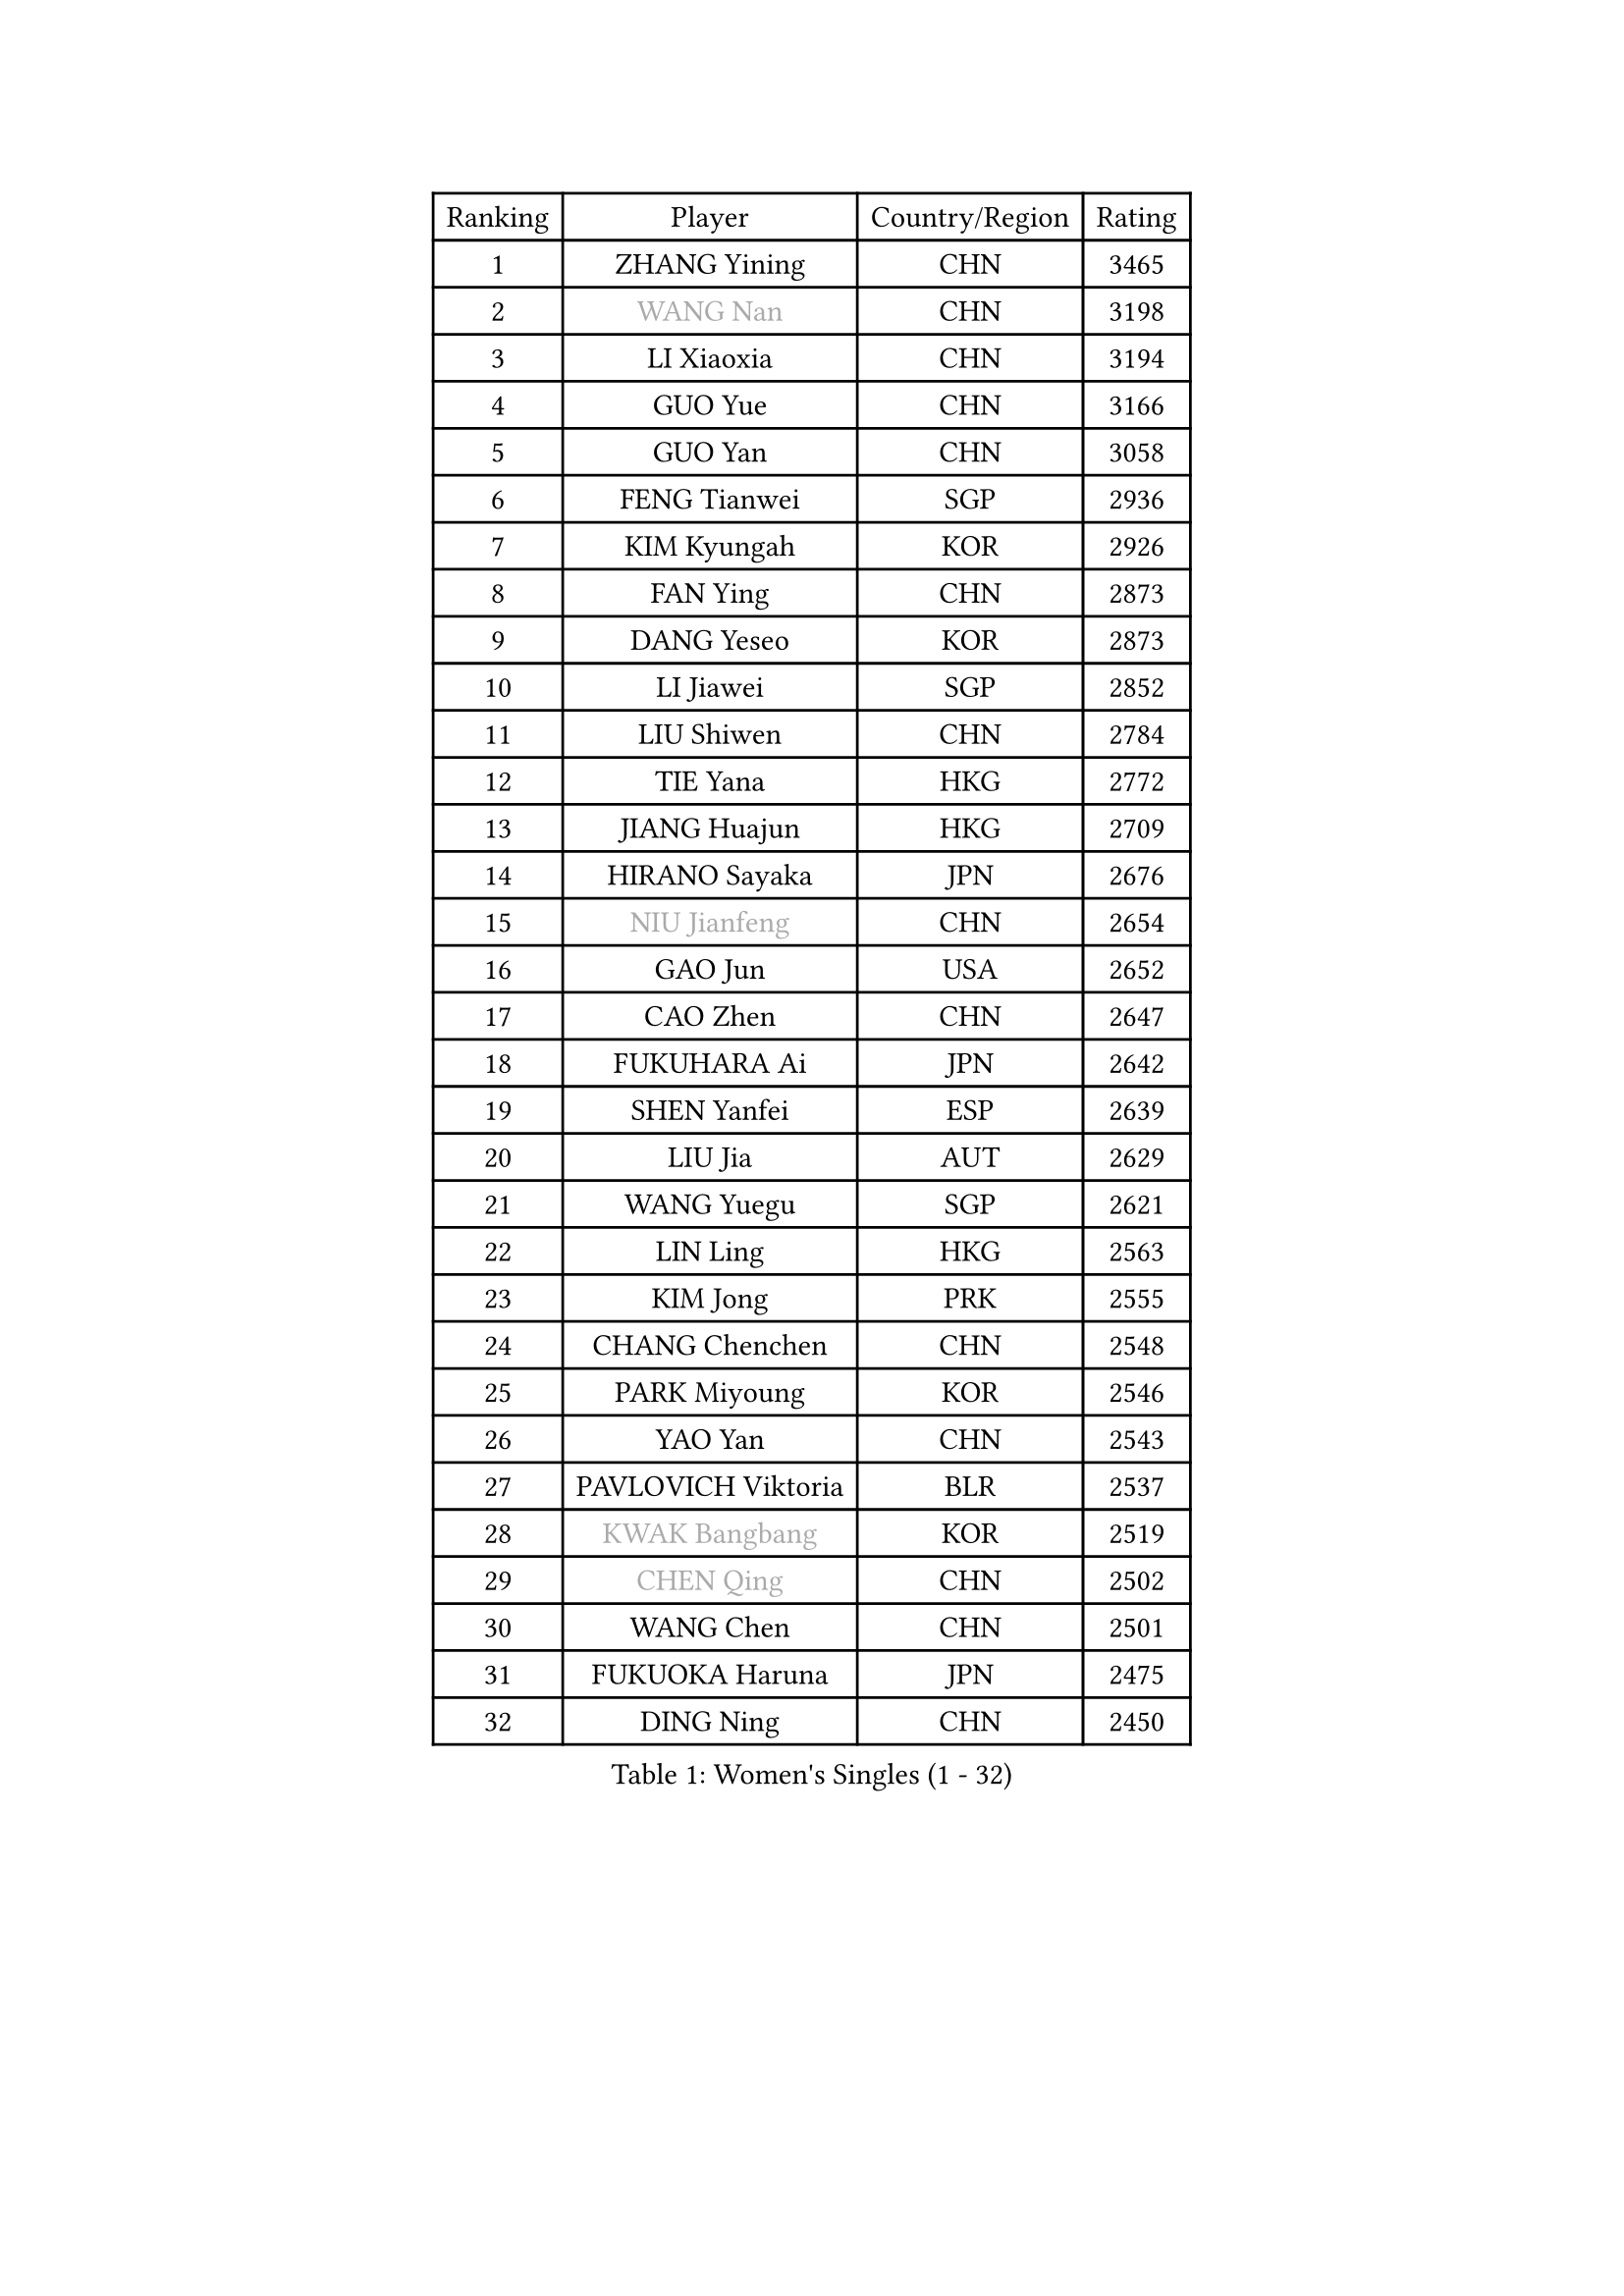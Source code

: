 
#set text(font: ("Courier New", "NSimSun"))
#figure(
  caption: "Women's Singles (1 - 32)",
    table(
      columns: 4,
      [Ranking], [Player], [Country/Region], [Rating],
      [1], [ZHANG Yining], [CHN], [3465],
      [2], [#text(gray, "WANG Nan")], [CHN], [3198],
      [3], [LI Xiaoxia], [CHN], [3194],
      [4], [GUO Yue], [CHN], [3166],
      [5], [GUO Yan], [CHN], [3058],
      [6], [FENG Tianwei], [SGP], [2936],
      [7], [KIM Kyungah], [KOR], [2926],
      [8], [FAN Ying], [CHN], [2873],
      [9], [DANG Yeseo], [KOR], [2873],
      [10], [LI Jiawei], [SGP], [2852],
      [11], [LIU Shiwen], [CHN], [2784],
      [12], [TIE Yana], [HKG], [2772],
      [13], [JIANG Huajun], [HKG], [2709],
      [14], [HIRANO Sayaka], [JPN], [2676],
      [15], [#text(gray, "NIU Jianfeng")], [CHN], [2654],
      [16], [GAO Jun], [USA], [2652],
      [17], [CAO Zhen], [CHN], [2647],
      [18], [FUKUHARA Ai], [JPN], [2642],
      [19], [SHEN Yanfei], [ESP], [2639],
      [20], [LIU Jia], [AUT], [2629],
      [21], [WANG Yuegu], [SGP], [2621],
      [22], [LIN Ling], [HKG], [2563],
      [23], [KIM Jong], [PRK], [2555],
      [24], [CHANG Chenchen], [CHN], [2548],
      [25], [PARK Miyoung], [KOR], [2546],
      [26], [YAO Yan], [CHN], [2543],
      [27], [PAVLOVICH Viktoria], [BLR], [2537],
      [28], [#text(gray, "KWAK Bangbang")], [KOR], [2519],
      [29], [#text(gray, "CHEN Qing")], [CHN], [2502],
      [30], [WANG Chen], [CHN], [2501],
      [31], [FUKUOKA Haruna], [JPN], [2475],
      [32], [DING Ning], [CHN], [2450],
    )
  )#pagebreak()

#set text(font: ("Courier New", "NSimSun"))
#figure(
  caption: "Women's Singles (33 - 64)",
    table(
      columns: 4,
      [Ranking], [Player], [Country/Region], [Rating],
      [33], [LI Jiao], [NED], [2448],
      [34], [WU Xue], [DOM], [2447],
      [35], [TOTH Krisztina], [HUN], [2447],
      [36], [#text(gray, "KANAZAWA Saki")], [JPN], [2437],
      [37], [PENG Luyang], [CHN], [2435],
      [38], [WU Jiaduo], [GER], [2423],
      [39], [BOROS Tamara], [CRO], [2422],
      [40], [SUN Beibei], [SGP], [2418],
      [41], [LAU Sui Fei], [HKG], [2414],
      [42], [POTA Georgina], [HUN], [2411],
      [43], [LEE Eunhee], [KOR], [2403],
      [44], [KOMWONG Nanthana], [THA], [2397],
      [45], [SAMARA Elizabeta], [ROU], [2385],
      [46], [RAO Jingwen], [CHN], [2369],
      [47], [XIAN Yifang], [FRA], [2339],
      [48], [#text(gray, "SCHOPP Jie")], [GER], [2336],
      [49], [LI Jie], [NED], [2334],
      [50], [#text(gray, "SONG Ah Sim")], [HKG], [2332],
      [51], [MONTEIRO DODEAN Daniela], [ROU], [2316],
      [52], [FUJINUMA Ai], [JPN], [2311],
      [53], [LI Qiangbing], [AUT], [2308],
      [54], [PAOVIC Sandra], [CRO], [2306],
      [55], [YU Mengyu], [SGP], [2306],
      [56], [#text(gray, "UMEMURA Aya")], [JPN], [2300],
      [57], [NI Xia Lian], [LUX], [2294],
      [58], [#text(gray, "LI Nan")], [CHN], [2276],
      [59], [JEON Hyekyung], [KOR], [2270],
      [60], [ODOROVA Eva], [SVK], [2267],
      [61], [FUJII Hiroko], [JPN], [2262],
      [62], [#text(gray, "KOSTROMINA Tatyana")], [BLR], [2235],
      [63], [ISHIGAKI Yuka], [JPN], [2234],
      [64], [LI Qian], [POL], [2234],
    )
  )#pagebreak()

#set text(font: ("Courier New", "NSimSun"))
#figure(
  caption: "Women's Singles (65 - 96)",
    table(
      columns: 4,
      [Ranking], [Player], [Country/Region], [Rating],
      [65], [STEFANOVA Nikoleta], [ITA], [2221],
      [66], [SCHALL Elke], [GER], [2220],
      [67], [SHAN Xiaona], [GER], [2220],
      [68], [EKHOLM Matilda], [SWE], [2218],
      [69], [KRAVCHENKO Marina], [ISR], [2209],
      [70], [PASKAUSKIENE Ruta], [LTU], [2179],
      [71], [TASEI Mikie], [JPN], [2165],
      [72], [PESOTSKA Margaryta], [UKR], [2162],
      [73], [FEHER Gabriela], [SRB], [2154],
      [74], [JIA Jun], [CHN], [2153],
      [75], [PAVLOVICH Veronika], [BLR], [2148],
      [76], [LOVAS Petra], [HUN], [2146],
      [77], [HU Melek], [TUR], [2144],
      [78], [YAN Chimei], [SMR], [2140],
      [79], [JEE Minhyung], [AUS], [2136],
      [80], [#text(gray, "MIROU Maria")], [GRE], [2129],
      [81], [#text(gray, "ZAMFIR Adriana")], [ROU], [2122],
      [82], [ERDELJI Anamaria], [SRB], [2121],
      [83], [#text(gray, "KOTIKHINA Irina")], [RUS], [2117],
      [84], [#text(gray, "KIM Mi Yong")], [PRK], [2115],
      [85], [BARTHEL Zhenqi], [GER], [2114],
      [86], [GANINA Svetlana], [RUS], [2111],
      [87], [TAN Wenling], [ITA], [2111],
      [88], [LI Xue], [FRA], [2108],
      [89], [JIAO Yongli], [ESP], [2108],
      [90], [BILENKO Tetyana], [UKR], [2102],
      [91], [MOON Hyunjung], [KOR], [2098],
      [92], [STRBIKOVA Renata], [CZE], [2091],
      [93], [SEOK Hajung], [KOR], [2090],
      [94], [HUANG Yi-Hua], [TPE], [2087],
      [95], [PROKHOROVA Yulia], [RUS], [2080],
      [96], [MOCROUSOV Elena], [MDA], [2080],
    )
  )#pagebreak()

#set text(font: ("Courier New", "NSimSun"))
#figure(
  caption: "Women's Singles (97 - 128)",
    table(
      columns: 4,
      [Ranking], [Player], [Country/Region], [Rating],
      [97], [ROBERTSON Laura], [GER], [2080],
      [98], [BOLLMEIER Nadine], [GER], [2070],
      [99], [KONISHI An], [JPN], [2064],
      [100], [ZHANG Rui], [HKG], [2062],
      [101], [MOLNAR Cornelia], [CRO], [2061],
      [102], [LAY Jian Fang], [AUS], [2059],
      [103], [KRAMER Tanja], [GER], [2056],
      [104], [HIURA Reiko], [JPN], [2055],
      [105], [LU Yun-Feng], [TPE], [2054],
      [106], [PARTYKA Natalia], [POL], [2054],
      [107], [#text(gray, "TAN Paey Fern")], [SGP], [2051],
      [108], [ETSUZAKI Ayumi], [JPN], [2045],
      [109], [ZHU Fang], [ESP], [2039],
      [110], [KMOTORKOVA Lenka], [SVK], [2037],
      [111], [MIAO Miao], [AUS], [2031],
      [112], [NTOULAKI Ekaterina], [GRE], [2029],
      [113], [PAN Chun-Chu], [TPE], [2025],
      [114], [#text(gray, "TODOROVIC Biljana")], [SLO], [2025],
      [115], [VACENOVSKA Iveta], [CZE], [2024],
      [116], [YU Kwok See], [HKG], [2018],
      [117], [DVORAK Galia], [ESP], [2008],
      [118], [TIMINA Elena], [NED], [2001],
      [119], [LANG Kristin], [GER], [1988],
      [120], [NEGRISOLI Laura], [ITA], [1986],
      [121], [KIM Junghyun], [KOR], [1984],
      [122], [BAKULA Andrea], [CRO], [1979],
      [123], [KO Somi], [KOR], [1976],
      [124], [DRINKHALL Joanna], [ENG], [1973],
      [125], [#text(gray, "YAN Xiaoshan")], [POL], [1973],
      [126], [KOLODYAZHNAYA Ekaterina], [RUS], [1972],
      [127], [#text(gray, "STRUSE Nicole")], [GER], [1966],
      [128], [KIM Kyungha], [KOR], [1964],
    )
  )
